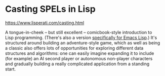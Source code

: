 # -*- org-attach-id-dir: "../../../../files/attachments"; -*-
#+BEGIN_COMMENT
.. title: Casting SPELs in Lisp
.. slug: casting-spels-in-lisp
.. date: 2024-08-02 11:25:53 UTC+01:00
.. tags: project:lisp-bibliography, lisp, tutorial
.. category:
.. link:
.. description:
.. type: text

#+END_COMMENT
* Casting SPELs in Lisp

  https://www.lisperati.com/casting.html

  A tongue-in-cheek -- but still excellent -- comicbook-style
  introduction to Lisp programming. (There's also a version
  [[https://www.lisperati.com/casting-spels-emacs/html/casting-spels-emacs-1.html][specifically for Emacs Lisp]].) It's structured around building an
  adventure-style game, which as well as being a classic also offers
  lots of opportunities for exploring different data structures and
  algorithms: one can easily imagine expanding it to include (for
  example) an AI second player or autonomous non-player characters
  and gradually building a really complicated application from a
  standing start.
